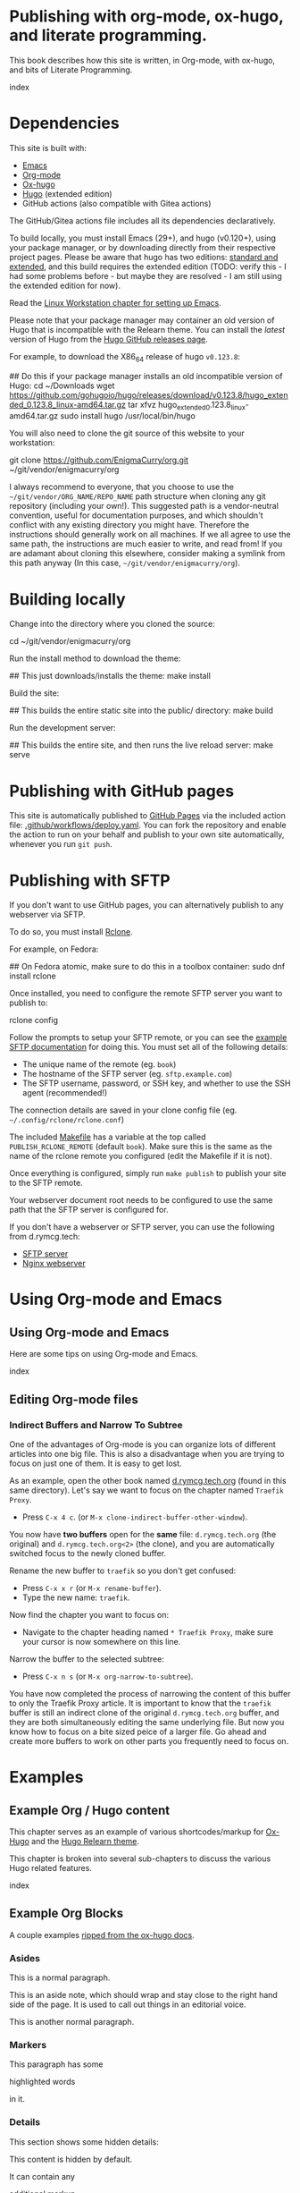 #+hugo_base_dir: ../hugo
#+hugo_section: /publishing-with-org-mode
#+hugo_weight: auto
#+hugo_paired_shortcodes: %notice badge button %children %index run stdout edit math mermaid openapi
#+STARTUP: align

* Publishing with org-mode, ox-hugo, and literate programming.
:PROPERTIES:
:EXPORT_FILE_NAME: _index
:EXPORT_HUGO_CUSTOM_FRONT_MATTER: :linkTitle Publishing with org-mode
:EXPORT_HUGO_WEIGHT: 900
:END:

This book describes how this site is written, in Org-mode, with
ox-hugo, and bits of Literate Programming.

#+attr_shortcode: :depth 999
#+begin_index
index
#+end_index

* Dependencies
:PROPERTIES:
:EXPORT_FILE_NAME: dependencies
:END:

This site is built with:

- [[https://www.gnu.org/software/emacs/][Emacs]]
- [[https://orgmode.org/][Org-mode]]
- [[https://ox-hugo.scripter.co/][Ox-hugo]]
- [[https://gohugo.io][Hugo]] (extended edition)
- GitHub actions (also compatible with Gitea actions)

The GitHub/Gitea actions file includes all its dependencies
declaratively.

To build locally, you must install Emacs (29+), and hugo (v0.120+),
using your package manager, or by downloading directly from their
respective project pages. Please be aware that hugo has two editions:
[[https://gohugo.io/installation/linux/#editions][standard and extended]], and this build requires the extended edition
(TODO: verify this - I had some problems before - but maybe they are
resolved - I am still using the extended edition for now).

Read the [[/linux-workstation/emacs-on-fedora/index.html][Linux Workstation chapter for setting up Emacs]].

Please note that your package manager may container an old version of
Hugo that is incompatible with the Relearn theme. You can install the
/latest/ version of Hugo from the [[https://github.com/gohugoio/hugo/releases][Hugo GitHub releases page]].

For example, to download the X86_64 release of hugo =v0.123.8=:

#+begin_run
## Do this if your package manager installs an old incompatible version of Hugo:
cd ~/Downloads
wget https://github.com/gohugoio/hugo/releases/download/v0.123.8/hugo_extended_0.123.8_linux-amd64.tar.gz
tar xfvz hugo_extended_0.123.8_linux-amd64.tar.gz
sudo install hugo /usr/local/bin/hugo
#+end_run

You will also need to clone the git source of this website to your
workstation:

#+begin_run
git clone https://github.com/EnigmaCurry/org.git 
   ~/git/vendor/enigmacurry/org
#+end_run

I always recommend to everyone, that you choose to use the
=~/git/vendor/ORG_NAME/REPO_NAME= path structure when cloning any git
repository (including your own!). This suggested path is a
vendor-neutral convention, useful for documentation purposes, and
which shouldn't conflict with any existing directory you might have.
Therefore the instructions should generally work on all machines. If
we all agree to use the same path, the instructions are much easier to
write, and read from! If you are adamant about cloning this elsewhere,
consider making a symlink from this path anyway (In this case,
=~/git/vendor/enigmacurry/org=).

* Building locally
:PROPERTIES:
:EXPORT_FILE_NAME: building-locally
:END:

Change into the directory where you cloned the source:

#+begin_run
cd ~/git/vendor/enigmacurry/org
#+end_run

Run the install method to download the theme:

#+begin_run
## This just downloads/installs the theme:
make install
#+end_run

Build the site:

#+begin_run
## This builds the entire static site into the public/ directory:
make build
#+end_run

Run the development server:

#+begin_run
## This builds the entire site, and then runs the live reload server:
make serve
#+end_run

* Publishing with GitHub pages
:PROPERTIES:
:EXPORT_FILE_NAME: publish-with-github-pages
:END:

This site is automatically published to [[https://pages.github.com][GitHub Pages]] via the included
action file: [[https://github.com/EnigmaCurry/org/blob/ox-hugo/.github/workflows/deploy.yaml][.github/workflows/deploy.yaml]]. You can fork the
repository and enable the action to run on your behalf and publish to
your own site automatically, whenever you run =git push=.

* Publishing with SFTP
:PROPERTIES:
:EXPORT_FILE_NAME: publish-with-sftp
:END:

If you don't want to use GitHub pages, you can alternatively publish
to any webserver via SFTP.

To do so, you must install [[https://rclone.org/][Rclone]].

For example, on Fedora:

#+begin_run
## On Fedora atomic, make sure to do this in a toolbox container:
sudo dnf install rclone
#+end_run

Once installed, you need to configure the remote SFTP server you want to publish to:

#+begin_run
rclone config
#+end_run

Follow the prompts to setup your SFTP remote, or you can see the
[[https://rclone.org/sftp/][example SFTP documentation]] for doing this. You must set all of the
following details:

 * The unique name of the remote (eg. =book=)
 * The hostname of the SFTP server (eg. =sftp.example.com=)
 * The SFTP username, password, or SSH key, and whether to use the SSH
   agent (recommended!)

The connection details are saved in your clone config file (eg.
=~/.config/rclone/rclone.conf=)

The included [[https://github.com/EnigmaCurry/org/blob/ox-hugo/Makefile][Makefile]] has a variable at the top called
=PUBLISH_RCLONE_REMOTE= (default =book=). Make sure this is the same
as the name of the rclone remote you configured (edit the Makefile if
it is not).

Once everything is configured, simply run =make publish= to publish
your site to the SFTP remote.

Your webserver document root needs to be configured to use the same
path that the SFTP server is configured for.

If you don't have a webserver or SFTP server, you can use the
following from d.rymcg.tech:

 * [[https://github.com/EnigmaCurry/d.rymcg.tech/tree/master/sftp#readme][SFTP server]]
 * [[https://github.com/EnigmaCurry/d.rymcg.tech/tree/master/nginx#readme][Nginx webserver]]

* Using Org-mode and Emacs
:PROPERTIES:
:EXPORT_HUGO_SECTION_FRAG: org-mode-emacs
:END:

** Using Org-mode and Emacs
:PROPERTIES:
:EXPORT_FILE_NAME: _index
:EXPORT_HUGO_WEIGHT: 2000
:END:

Here are some tips on using Org-mode and Emacs.

#+attr_shortcode: :depth 999
#+begin_index
index
#+end_index

** Editing Org-mode files
:PROPERTIES:
:EXPORT_FILE_NAME: edit-org-mode
:END:

*** Indirect Buffers and Narrow To Subtree

One of the advantages of Org-mode is you can organize lots of
different articles into one big file. This is also a disadvantage when
you are trying to focus on just one of them. It is easy to get lost.

As an example, open the other book named [[https://github.com/EnigmaCurry/org/blob/ox-hugo/books/d.rymcg.tech.org?plain=1][d.rymcg.tech.org]] (found in
this same directory). Let's say we want to focus on the chapter named
=Traefik Proxy=.

 * Press =C-x 4 c=. (or =M-x clone-indirect-buffer-other-window=).

You now have *two buffers* open for the *same* file:
=d.rymcg.tech.org= (the original) and =d.rymcg.tech.org<2>= (the
clone), and you are automatically switched focus to the newly cloned
buffer.

Rename the new buffer to =traefik= so you don't get confused:

 * Press =C-x x r= (or =M-x rename-buffer=).
 * Type the new name: =traefik=.

Now find the chapter you want to focus on:
   
 * Navigate to the chapter heading named =* Traefik Proxy=, make sure
   your cursor is now somewhere on this line.

Narrow the buffer to the selected subtree:

 * Press =C-x n s= (or =M-x org-narrow-to-subtree=).

You have now completed the process of narrowing the content of this
buffer to only the Traefik Proxy article. It is important to know that
the =traefik= buffer is still an indirect clone of the original
=d.rymcg.tech.org= buffer, and they are both simultaneously editing
the same underlying file. But now you know how to focus on a bite
sized peice of a larger file. Go ahead and create more buffers to work
on other parts you frequently need to focus on.
 
* Examples
:PROPERTIES:
:EXPORT_HUGO_SECTION_FRAG: examples
:END:

** Example Org / Hugo content
:PROPERTIES:
:EXPORT_FILE_NAME: _index
:END:

This chapter serves as an example of various shortcodes/markup for
[[https://ox-hugo.scripter.co/doc/shortcodes/][Ox-Hugo]] and the [[https://mcshelby.github.io/hugo-theme-relearn/shortcodes/index.html][Hugo Relearn theme]].

This chapter is broken into several sub-chapters to discuss the
various Hugo related features.

#+attr_shortcode: :depth 999
#+begin_index
index
#+end_index

** Example Org Blocks
:PROPERTIES:
:EXPORT_FILE_NAME: org-blocks
:END:

A couple examples [[https://ox-hugo.scripter.co/doc/org-special-blocks/][ripped from the ox-hugo docs]].

*** Asides

This is a normal paragraph.

#+begin_aside
This is an aside note, which should wrap and stay close to the right hand side of the page. It is used to call out things in an editorial voice.
#+end_aside

This is another normal paragraph.

*** Markers

This paragraph has some
#+begin_mark
highlighted words
#+end_mark
in it.

*** Details

This section shows some hidden details:

#+begin_details
This content is hidden by default.

#+begin_aside
It can contain any
#+begin_mark
additional markup
#+end_mark
you want.
#+end_aside

#+end_details

** Example Shortcodes
:PROPERTIES:
:EXPORT_FILE_NAME: shortcodes
:END:
Here are some example usage of the [[https://mcshelby.github.io/hugo-theme-relearn/shortcodes/index.html][shortcodes provided by the Hugo
Relearn theme]]. Shortcodes are a native feature of Hugo and Hugo
themes. For use with Ox-Hugo, you need to set the
=#+hugo_paired_shortcodes= (For examples, see [[https://ox-hugo.scripter.co/doc/shortcodes/#hugo-paired-shortcodes][Ox-hugo docs]] or the top
of this source file).

You can only use the icon names from the [[https://fontawesome.com/v6/search?o=r&m=free]["free" set provided by
fontawesome]].

*** Badges

#+attr_shortcode: :icon check :style green
#+begin_badge
1.0.0
#+end_badge

#+attr_shortcode: :icon star :style orange
#+begin_badge
99,999
#+end_badge

#+attr_shortcode: :icon phone :style primary
#+begin_badge
867-5309
#+end_badge

#+attr_shortcode: :icon envelope :title Email :style transparent
#+begin_badge
me@example.com
#+end_badge

#+attr_shortcode: :icon book :title Docs
#+begin_badge
https://book.rymcg.tech
#+end_badge

#+attr_shortcode: :icon dumpster-fire :style red
#+begin_badge
Dumpster Fire
#+end_badge

*** Buttons

#+attr_shortcode: :icon code-branch :style primary :href https://github.com/EnigmaCurry/d.rymcg.tech
#+begin_button
d.rymcg.tech
#+end_button

#+attr_shortcode: :icon download :style green :href https://github.com/EnigmaCurry/d.rymcg.tech
#+begin_button
d.rymcg.tech
#+end_button

#+attr_shortcode: :icon door-closed :style red
#+begin_button
Cancel
#+end_button

*** Math

Math with [[https://www.mathjax.org/][MathJax]]:

#+attr_shortcode: :align center
#+begin_math
$$\left( \sum_{k=1}^n a_k b_k \right)^2 \leq \left( \sum_{k=1}^n a_k^2 \right) \left( \sum_{k=1}^n b_k^2 \right)$$
#+end_math

*** Flowcharts

#+begin_mermaid
---
title: Example Diagram
---
graph LR;
    A[Hard edge] -->|Link text| B(Round edge)
    B --> C{<strong>Decision</strong>}
    C -->|One| D[Result one]
    C -->|Two| E[Result two]
#+end_mermaid

*** Notices

#+attr_shortcode:  :style grey :title Notice
#+begin_notice
This is a generic notice.
#+end_notice

#+attr_shortcode:  :style orange :icon bug
#+begin_notice
This is a bug notice.
#+end_notice

#+attr_shortcode:  :style info
#+begin_notice
This is an information box. 
#+end_notice

#+attr_shortcode:  :style tip
#+begin_notice
This is a tip or pointer. 
#+end_notice

#+attr_shortcode:  :style warning :icon skull-crossbones
#+begin_notice
This is a warning.
#+end_notice

*** OpenAPI

Visualize your API with swagger spec.

#+attr_shortcode: :src /openapi/petstore.json
#+begin_openapi

#+end_openapi

** Examples of Subchapters
*** Deeply ...
:PROPERTIES:
:EXPORT_HUGO_SECTION_FRAG: deeply
:END:

**** Example of a deeply ...
:PROPERTIES:
:EXPORT_FILE_NAME: _index
:END:

#+attr_shortcode: :depth 999
#+begin_index
index
#+end_index

**** Nested ...
:PROPERTIES:
:EXPORT_HUGO_SECTION_FRAG: nested
:END:
***** Nested ...
:PROPERTIES:
:EXPORT_FILE_NAME: _index
:END:

#+attr_shortcode: :depth 999
#+begin_index
index
#+end_index

***** Sub-chapters
:PROPERTIES:
:EXPORT_HUGO_SECTION_FRAG: subchapters
:END:

****** Sub-chapter 1
:PROPERTIES:
:EXPORT_FILE_NAME: subchapter1
:END:

This is a deeply nested sub-chapter. Take a look at the Org source. It
requires that you create several headings and create the index in a
sub-heading of the same name. It is a strangeness about ox-hugo that
this is required. If you make a strictly hierarchical outline, the
content will be duplicated, however the structure we're using hides
the nested content on the index pages, leaving it for the nested page
only.

****** Sub-chapter 2
:PROPERTIES:
:EXPORT_FILE_NAME: subchapter2
:END:

This is another deeply nested sub-chapter as a sibling of the one before it.

****** Sub-chapter 3
:PROPERTIES:
:EXPORT_FILE_NAME: subchapter3
:END:

This is another deeply nested sub-chapter as a sibling of the one before it.

